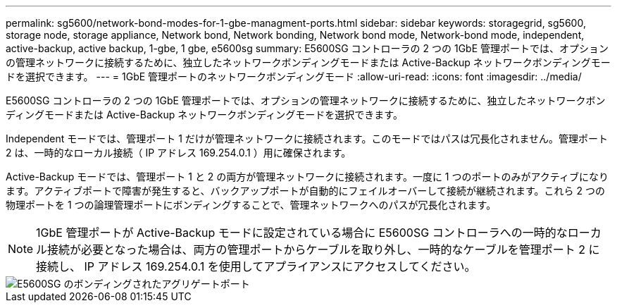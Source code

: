 ---
permalink: sg5600/network-bond-modes-for-1-gbe-managment-ports.html 
sidebar: sidebar 
keywords: storagegrid, sg5600, storage node, storage appliance, Network bond, Network bonding, Network bond mode, Network-bond mode, independent, active-backup, active backup, 1-gbe, 1 gbe, e5600sg 
summary: E5600SG コントローラの 2 つの 1GbE 管理ポートでは、オプションの管理ネットワークに接続するために、独立したネットワークボンディングモードまたは Active-Backup ネットワークボンディングモードを選択できます。 
---
= 1GbE 管理ポートのネットワークボンディングモード
:allow-uri-read: 
:icons: font
:imagesdir: ../media/


[role="lead"]
E5600SG コントローラの 2 つの 1GbE 管理ポートでは、オプションの管理ネットワークに接続するために、独立したネットワークボンディングモードまたは Active-Backup ネットワークボンディングモードを選択できます。

Independent モードでは、管理ポート 1 だけが管理ネットワークに接続されます。このモードではパスは冗長化されません。管理ポート 2 は、一時的なローカル接続（ IP アドレス 169.254.0.1 ）用に確保されます。

Active-Backup モードでは、管理ポート 1 と 2 の両方が管理ネットワークに接続されます。一度に 1 つのポートのみがアクティブになります。アクティブポートで障害が発生すると、バックアップポートが自動的にフェイルオーバーして接続が継続されます。これら 2 つの物理ポートを 1 つの論理管理ポートにボンディングすることで、管理ネットワークへのパスが冗長化されます。


NOTE: 1GbE 管理ポートが Active-Backup モードに設定されている場合に E5600SG コントローラへの一時的なローカル接続が必要となった場合は、両方の管理ポートからケーブルを取り外し、一時的なケーブルを管理ポート 2 に接続し、 IP アドレス 169.254.0.1 を使用してアプライアンスにアクセスしてください。

image::../media/e5600sg_aggregate_ports_bonded.gif[E5600SG のボンディングされたアグリゲートポート]
